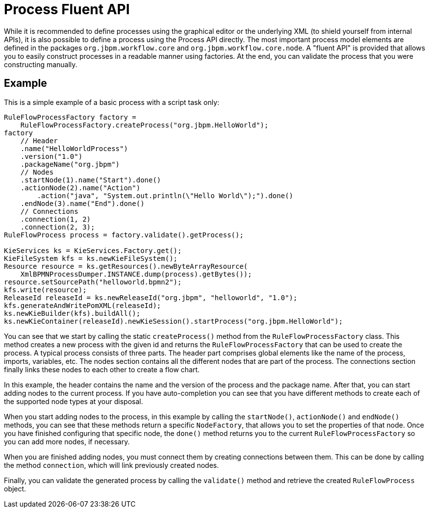 
= Process Fluent API

While it is recommended to define processes using the graphical editor or the underlying XML (to shield yourself from internal APIs), it is also possible to define a process using the Process API directly.
The most important process model elements are defined in the packages `org.jbpm.workflow.core` and ``org.jbpm.workflow.core.node``.
A "fluent API" is provided that allows you to easily construct processes in a readable manner using factories.
At the end, you can validate the process that you were constructing manually. 

== Example

This is a simple example of a basic process with a script task only:

[source,java]
----

RuleFlowProcessFactory factory =
    RuleFlowProcessFactory.createProcess("org.jbpm.HelloWorld");
factory
    // Header
    .name("HelloWorldProcess")
    .version("1.0")
    .packageName("org.jbpm")
    // Nodes
    .startNode(1).name("Start").done()
    .actionNode(2).name("Action")
        .action("java", "System.out.println(\"Hello World\");").done()
    .endNode(3).name("End").done()
    // Connections
    .connection(1, 2)
    .connection(2, 3);
RuleFlowProcess process = factory.validate().getProcess();

KieServices ks = KieServices.Factory.get();
KieFileSystem kfs = ks.newKieFileSystem();
Resource resource = ks.getResources().newByteArrayResource(
    XmlBPMNProcessDumper.INSTANCE.dump(process).getBytes());
resource.setSourcePath("helloworld.bpmn2");
kfs.write(resource);
ReleaseId releaseId = ks.newReleaseId("org.jbpm", "helloworld", "1.0");
kfs.generateAndWritePomXML(releaseId);
ks.newKieBuilder(kfs).buildAll();
ks.newKieContainer(releaseId).newKieSession().startProcess("org.jbpm.HelloWorld");
----

You can see that we start by calling the static `createProcess()` method from the `RuleFlowProcessFactory` class.
This method creates a new process with the given id and returns the `RuleFlowProcessFactory` that can be used to create the process.
A typical process consists of three parts.
The header part comprises global elements like the name of the process, imports, variables,  etc.
The nodes section contains all the different nodes that are part of the process.
The connections section finally links these nodes to each other to create a flow chart.

In this example, the header contains the name and the version of the process and the package name.
After that, you can start adding nodes to the current process.
If you have auto-completion you can see that you have different methods to create each of the supported node types at your disposal.

When you start adding nodes to the process, in this example by calling the ``startNode()``, `actionNode()` and `endNode()` methods, you can see that these methods return a specific ``NodeFactory``, that allows you to set the properties of that node.
Once you have finished configuring that specific node, the `done()` method returns you to the current `RuleFlowProcessFactory` so you can add more nodes, if necessary.

When you are finished adding nodes, you must connect them by creating connections between them.
This can be done by calling the  method ``connection``, which will link previously created nodes.

Finally, you can validate the generated process by calling the `validate()` method and retrieve the created `RuleFlowProcess` object.
